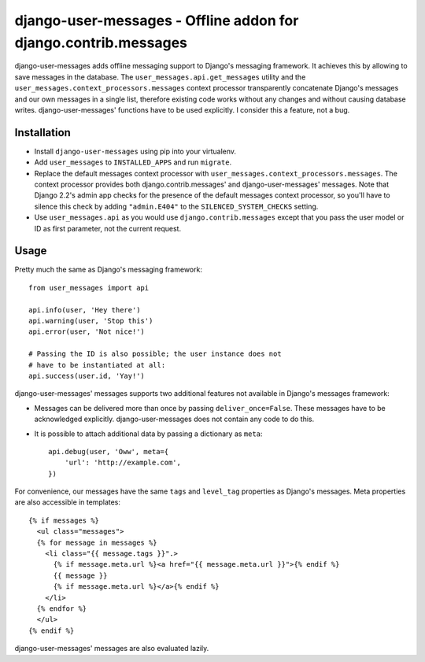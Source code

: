 ================================================================
django-user-messages - Offline addon for django.contrib.messages
================================================================

.. image:: https://travis-ci.org/matthiask/django-user-messages.svg?branch=master
   :target: https://travis-ci.org/matthiask/django-user-messages

.. image:: https://readthedocs.org/projects/django-user-messages/badge/?version=latest
    :target: https://django-user-messages.readthedocs.io/en/latest/?badge=latest
    :alt: Documentation Status

django-user-messages adds offline messaging support to Django's
messaging framework. It achieves this by allowing to save messages in
the database. The ``user_messages.api.get_messages`` utility and the
``user_messages.context_processors.messages`` context processor
transparently concatenate Django's messages and our own messages in a single
list, therefore existing code works without any changes and without
causing database writes.  django-user-messages' functions have to be
used explicitly. I consider this a feature, not a bug.


Installation
============

- Install ``django-user-messages`` using pip into your virtualenv.
- Add ``user_messages`` to ``INSTALLED_APPS`` and run ``migrate``.
- Replace the default messages context processor with
  ``user_messages.context_processors.messages``. The context processor
  provides both django.contrib.messages' and django-user-messages'
  messages. Note that Django 2.2's admin app checks for the presence of
  the default messages context processor, so you'll have to silence this
  check by adding ``"admin.E404"`` to the ``SILENCED_SYSTEM_CHECKS``
  setting.
- Use ``user_messages.api`` as you would use
  ``django.contrib.messages`` except that you pass the user model or ID
  as first parameter, not the current request.


Usage
=====

Pretty much the same as Django's messaging framework::

    from user_messages import api

    api.info(user, 'Hey there')
    api.warning(user, 'Stop this')
    api.error(user, 'Not nice!')

    # Passing the ID is also possible; the user instance does not
    # have to be instantiated at all:
    api.success(user.id, 'Yay!')

django-user-messages' messages supports two additional features not
available in Django's messages framework:

- Messages can be delivered more than once by passing
  ``deliver_once=False``. These messages have to be acknowledged
  explicitly. django-user-messages does not contain any code to do this.
- It is possible to attach additional data by passing a dictionary as
  ``meta``::

    api.debug(user, 'Oww', meta={
        'url': 'http://example.com',
    })

For convenience, our messages have the same ``tags`` and ``level_tag``
properties as Django's messages. Meta properties are also accessible in
templates::

    {% if messages %}
      <ul class="messages">
      {% for message in messages %}
        <li class="{{ message.tags }}".>
          {% if message.meta.url %}<a href="{{ message.meta.url }}">{% endif %}
          {{ message }}
          {% if message.meta.url %}</a>{% endif %}
        </li>
      {% endfor %}
      </ul>
    {% endif %}

django-user-messages' messages are also evaluated lazily.


